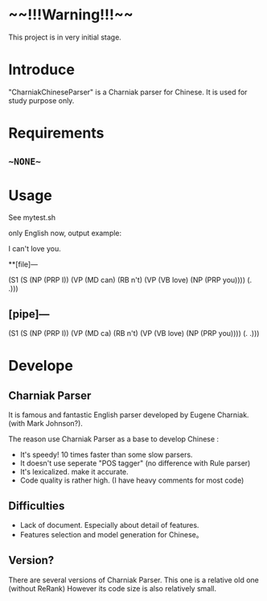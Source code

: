 * ~~!!!Warning!!!~~
This project is in very initial stage.

* Introduce
"CharniakChineseParser" is a Charniak parser for Chinese. 
It is used for study purpose only.

* Requirements
** ~~NONE~~ 

* Usage
See mytest.sh

only English now, output example:

I can't love you.

**[file]---

(S1 (S (NP (PRP I)) (VP (MD can) (RB n't) (VP (VB love) (NP (PRP you)))) (. .)))

** [pipe]---

(S1 (S (NP (PRP I)) (VP (MD ca) (RB n't) (VP (VB love) (NP (PRP you)))) (. .)))


* Develope

** Charniak Parser 
It is famous and fantastic English parser developed by Eugene Charniak. (with Mark Johnson?).

The reason use Charniak Parser as a base to develop Chinese :
  + It's speedy! 10 times faster than some slow parsers.
  + It doesn't use seperate "POS tagger" (no difference with Rule parser)
  + It's lexicalized. make it accurate.
  + Code quality is rather high. (I have heavy comments for most code)

** Difficulties
  + Lack of document. Especially about detail of features.
  + Features selection and model generation for Chinese。
 

** Version?
There are several versions of Charniak Parser. This one is a relative old one (without ReRank)
However its code size is also relatively small.

